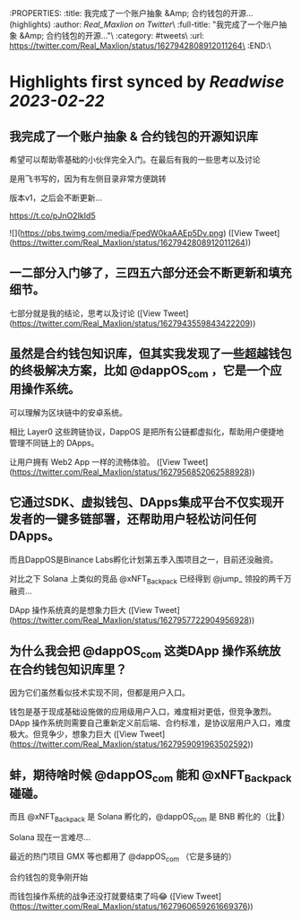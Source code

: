 :PROPERTIES:
:title: 我完成了一个账户抽象 &Amp; 合约钱包的开源... (highlights)
:author: [[Real_Maxlion on Twitter]]\
:full-title: "我完成了一个账户抽象 &Amp; 合约钱包的开源..."\
:category: #tweets\
:url: https://twitter.com/Real_Maxlion/status/1627942808912011264\
:END:\

* Highlights first synced by [[Readwise]] [[2023-02-22]]
** 我完成了一个账户抽象 & 合约钱包的开源知识库

希望可以帮助零基础的小伙伴完全入门。在最后有我的一些思考以及讨论

是用飞书写的，因为有左侧目录非常方便跳转

版本v1，之后会不断更新...

https://t.co/pJnO2IkId5 

![](https://pbs.twimg.com/media/FpedW0kaAAEp5Dv.png) ([View Tweet](https://twitter.com/Real_Maxlion/status/1627942808912011264))
** 一二部分入门够了，三四五六部分还会不断更新和填充细节。

七部分就是我的结论，思考以及讨论 ([View Tweet](https://twitter.com/Real_Maxlion/status/1627943559843422209))
** 虽然是合约钱包知识库，但其实我发现了一些超越钱包的终极解决方案，比如 @dappOS_com ，它是一个应用操作系统。

可以理解为区块链中的安卓系统。

相比 Layer0 这些跨链协议，DappOS 是把所有公链都虚拟化，帮助用户便捷地管理不同链上的 DApps。

让用户拥有 Web2 App 一样的流畅体验。 ([View Tweet](https://twitter.com/Real_Maxlion/status/1627956852062588928))
** 它通过SDK、虚拟钱包、DApps集成平台不仅实现开发者的一键多链部署，还帮助用户轻松访问任何DApps。

而且DappOS是Binance Labs孵化计划第五季入围项目之一，目前还没融资。

对比之下 Solana 上类似的竞品 @xNFT_Backpack 已经得到 @jump_  领投的两千万融资...

DApp 操作系统真的是想象力巨大 ([View Tweet](https://twitter.com/Real_Maxlion/status/1627957722904956928))
** 为什么我会把 @dappOS_com 这类DApp 操作系统放在合约钱包知识库里？

因为它们虽然看似技术实现不同，但都是用户入口。

钱包是基于现成基础设施做的应用级用户入口，难度相对更低，但竞争激烈。
DApp 操作系统则需要自己重新定义前后端、合约标准，是协议层用户入口，难度极大。但竞争少，想象力巨大 ([View Tweet](https://twitter.com/Real_Maxlion/status/1627959091963502592))
** 蚌，期待啥时候 @dappOS_com 能和 @xNFT_Backpack 碰碰。

而且 @xNFT_Backpack 是 Solana 孵化的，@dappOS_com 是 BNB 孵化的（比👨）

Solana 现在一言难尽...

最近的热门项目 GMX 等也都用了 @dappOS_com （它是多链的）

合约钱包的竞争刚开始

而钱包操作系统的战争还没打就要结束了吗😂 ([View Tweet](https://twitter.com/Real_Maxlion/status/1627960659261669376))